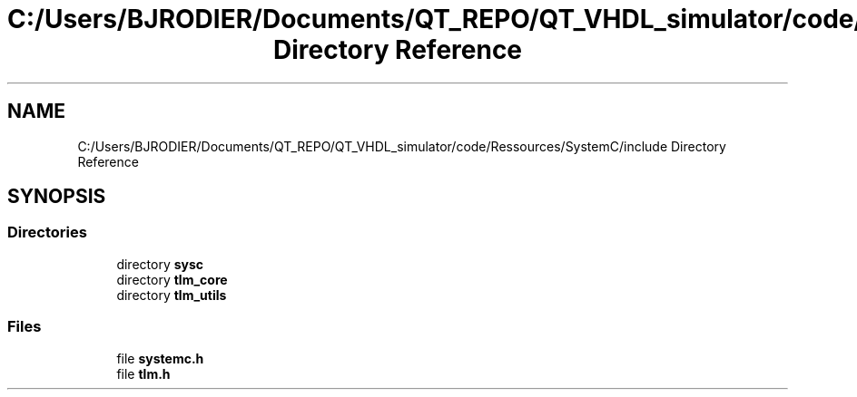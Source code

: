 .TH "C:/Users/BJRODIER/Documents/QT_REPO/QT_VHDL_simulator/code/Ressources/SystemC/include Directory Reference" 3 "VHDL simulator" \" -*- nroff -*-
.ad l
.nh
.SH NAME
C:/Users/BJRODIER/Documents/QT_REPO/QT_VHDL_simulator/code/Ressources/SystemC/include Directory Reference
.SH SYNOPSIS
.br
.PP
.SS "Directories"

.in +1c
.ti -1c
.RI "directory \fBsysc\fP"
.br
.ti -1c
.RI "directory \fBtlm_core\fP"
.br
.ti -1c
.RI "directory \fBtlm_utils\fP"
.br
.in -1c
.SS "Files"

.in +1c
.ti -1c
.RI "file \fBsystemc\&.h\fP"
.br
.ti -1c
.RI "file \fBtlm\&.h\fP"
.br
.in -1c
